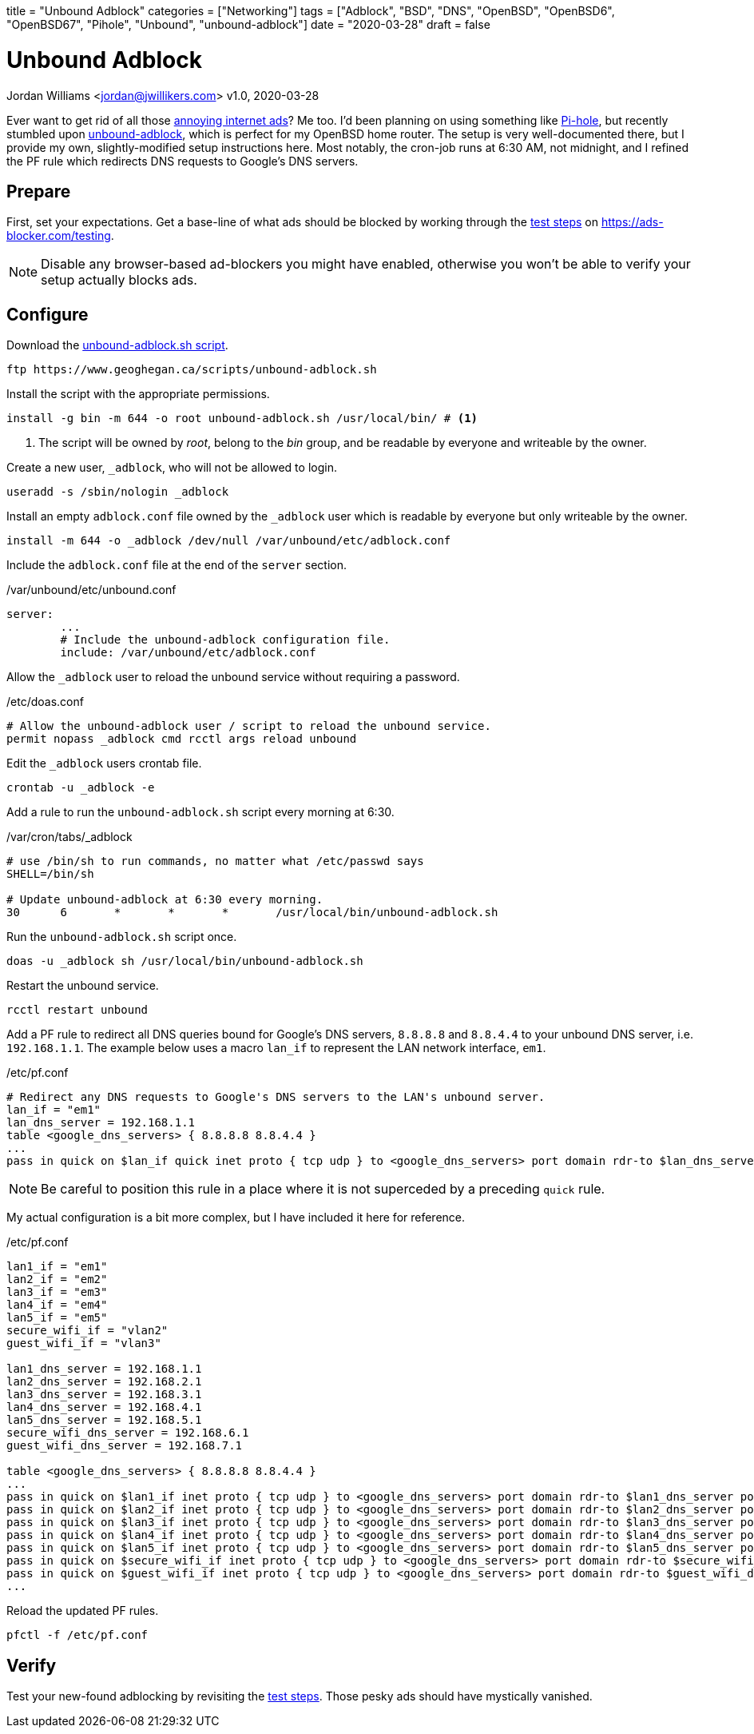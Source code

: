 +++
title = "Unbound Adblock"
categories = ["Networking"]
tags = ["Adblock", "BSD", "DNS", "OpenBSD", "OpenBSD6", "OpenBSD67", "Pihole", "Unbound", "unbound-adblock"]
date = "2020-03-28"
draft = false
+++

= Unbound Adblock
Jordan Williams <jordan@jwillikers.com>
v1.0, 2020-03-28

Ever want to get rid of all those https://ads-blocker.com/testing/#ad-blocker-test-steps[annoying internet ads]?
Me too.
I'd been planning on using something like https://pi-hole.net/[Pi-hole], but recently stumbled upon https://www.geoghegan.ca/unbound-adblock.html[unbound-adblock], which is perfect for my OpenBSD home router.
The setup is very well-documented there, but I provide my own, slightly-modified setup instructions here.
Most notably, the cron-job runs at 6:30 AM, not midnight, and I refined the PF rule which redirects DNS requests to Google's DNS servers.

== Prepare

First, set your expectations.
Get a base-line of what ads should be blocked by working through the https://ads-blocker.com/testing/#ad-blocker-test-steps[test steps] on https://ads-blocker.com/testing.

NOTE: Disable any browser-based ad-blockers you might have enabled, otherwise you won't be able to verify your setup actually blocks ads.

== Configure

Download the https://www.geoghegan.ca/scripts/unbound-adblock.sh[unbound-adblock.sh script].

[source,console]
----
ftp https://www.geoghegan.ca/scripts/unbound-adblock.sh
----

Install the script with the appropriate permissions.

[source,console]
----
install -g bin -m 644 -o root unbound-adblock.sh /usr/local/bin/ # <1>
----
<1> The script will be owned by _root_, belong to the _bin_ group, and be readable by everyone and writeable by the owner.

Create a new user, `_adblock`, who will not be allowed to login.

[source,console]
----
useradd -s /sbin/nologin _adblock
----

Install an empty `adblock.conf` file owned by the `_adblock` user which is readable by everyone but only writeable by the owner.

[source,console]
----
install -m 644 -o _adblock /dev/null /var/unbound/etc/adblock.conf
----

Include the `adblock.conf` file at the end of the `server` section.

./var/unbound/etc/unbound.conf
[source]
----
server:
	...
	# Include the unbound-adblock configuration file.
	include: /var/unbound/etc/adblock.conf
----

Allow the `_adblock` user to reload the unbound service without requiring a password.

./etc/doas.conf
[source]
----
# Allow the unbound-adblock user / script to reload the unbound service.
permit nopass _adblock cmd rcctl args reload unbound
----

Edit the `_adblock` users crontab file.

[source,console]
----
crontab -u _adblock -e
----

Add a rule to run the `unbound-adblock.sh` script every morning at 6:30.

./var/cron/tabs/_adblock
[source]
----
# use /bin/sh to run commands, no matter what /etc/passwd says
SHELL=/bin/sh

# Update unbound-adblock at 6:30 every morning.
30	6	*	*	*	/usr/local/bin/unbound-adblock.sh
----

Run the `unbound-adblock.sh` script once.

[source,console]
----
doas -u _adblock sh /usr/local/bin/unbound-adblock.sh
----

Restart the unbound service.

[source,console]
----
rcctl restart unbound
----

Add a PF rule to redirect all DNS queries bound for Google's DNS servers, `8.8.8.8` and `8.8.4.4` to your unbound DNS server, i.e. `192.168.1.1`.
The example below uses a macro `lan_if` to represent the LAN network interface, `em1`.

./etc/pf.conf
[source]
----
# Redirect any DNS requests to Google's DNS servers to the LAN's unbound server.
lan_if = "em1"
lan_dns_server = 192.168.1.1
table <google_dns_servers> { 8.8.8.8 8.8.4.4 }
...
pass in quick on $lan_if quick inet proto { tcp udp } to <google_dns_servers> port domain rdr-to $lan_dns_server port domain
----

NOTE: Be careful to position this rule in a place where it is not superceded by a preceding `quick` rule.

My actual configuration is a bit more complex, but I have included it here for reference.

./etc/pf.conf
[source]
----
lan1_if = "em1"
lan2_if = "em2"
lan3_if = "em3"
lan4_if = "em4"
lan5_if = "em5"
secure_wifi_if = "vlan2"
guest_wifi_if = "vlan3"

lan1_dns_server = 192.168.1.1
lan2_dns_server = 192.168.2.1
lan3_dns_server = 192.168.3.1
lan4_dns_server = 192.168.4.1
lan5_dns_server = 192.168.5.1
secure_wifi_dns_server = 192.168.6.1
guest_wifi_dns_server = 192.168.7.1

table <google_dns_servers> { 8.8.8.8 8.8.4.4 }
...
pass in quick on $lan1_if inet proto { tcp udp } to <google_dns_servers> port domain rdr-to $lan1_dns_server port domain
pass in quick on $lan2_if inet proto { tcp udp } to <google_dns_servers> port domain rdr-to $lan2_dns_server port domain
pass in quick on $lan3_if inet proto { tcp udp } to <google_dns_servers> port domain rdr-to $lan3_dns_server port domain
pass in quick on $lan4_if inet proto { tcp udp } to <google_dns_servers> port domain rdr-to $lan4_dns_server port domain
pass in quick on $lan5_if inet proto { tcp udp } to <google_dns_servers> port domain rdr-to $lan5_dns_server port domain
pass in quick on $secure_wifi_if inet proto { tcp udp } to <google_dns_servers> port domain rdr-to $secure_wifi_dns_server port domain
pass in quick on $guest_wifi_if inet proto { tcp udp } to <google_dns_servers> port domain rdr-to $guest_wifi_dns_server port domain
...
----


Reload the updated PF rules.

[source,console]
----
pfctl -f /etc/pf.conf
----

== Verify

Test your new-found adblocking by revisiting the https://ads-blocker.com/testing/#ad-blocker-test-steps[test steps].
Those pesky ads should have mystically vanished.
